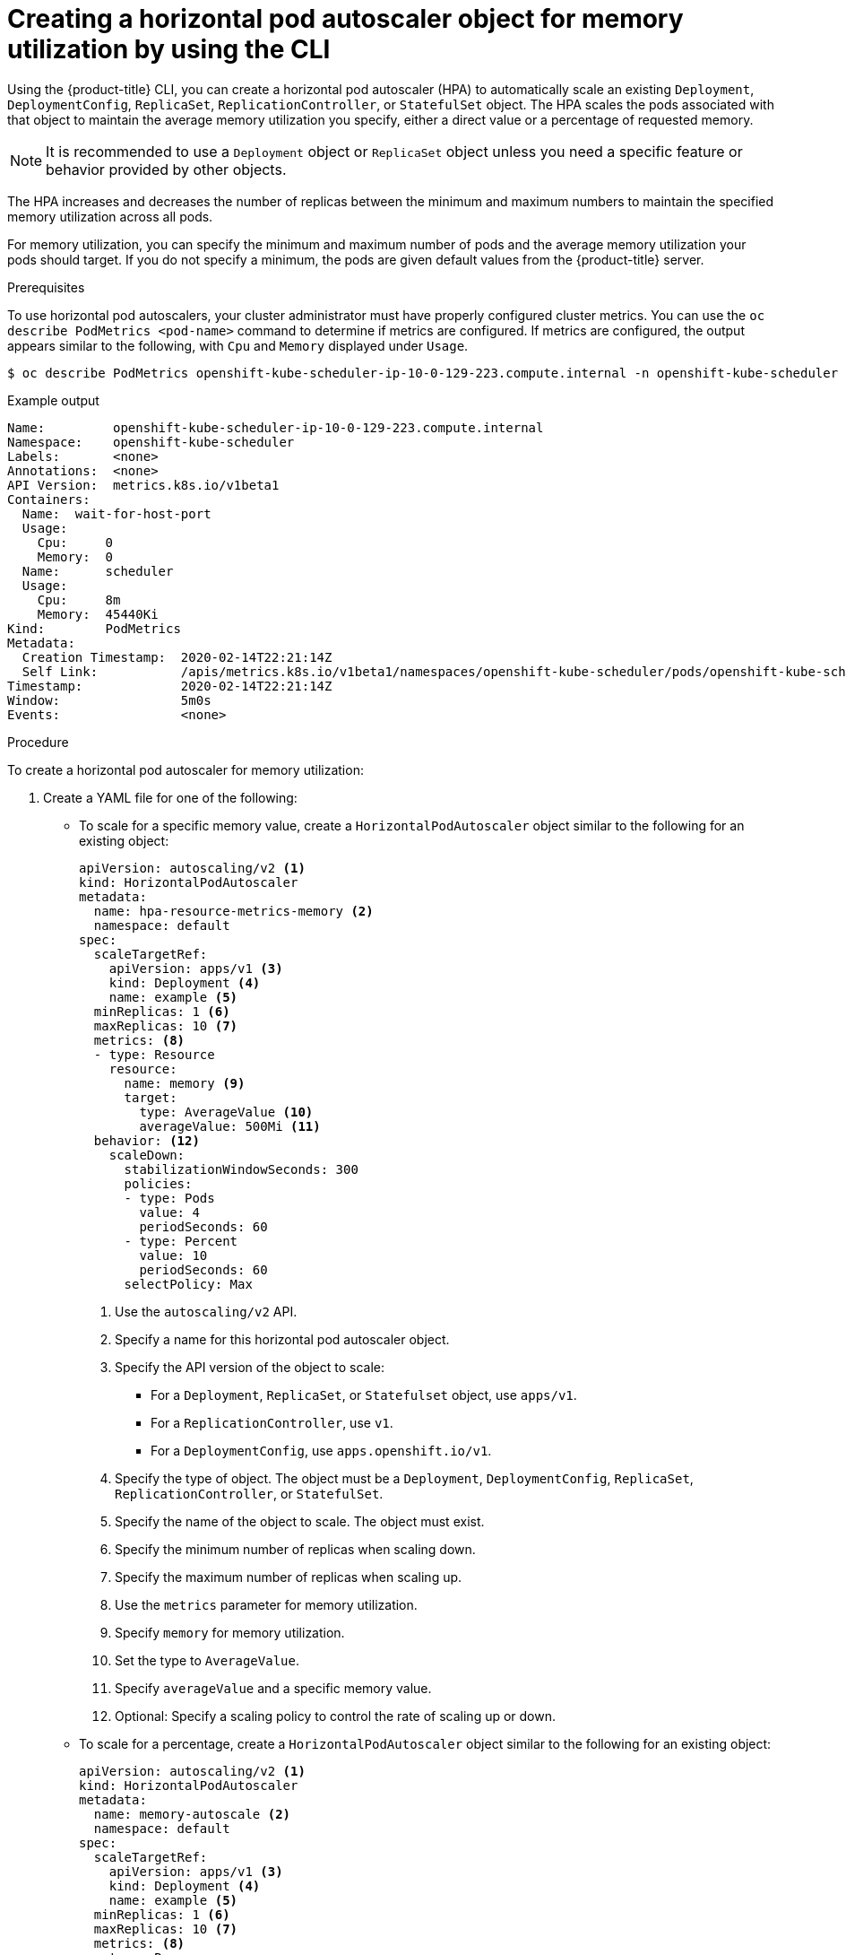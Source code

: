 // Module included in the following assemblies:
//
// * nodes/nodes-pods-autoscaling-about.adoc

:_mod-docs-content-type: PROCEDURE
[id="nodes-pods-autoscaling-creating-memory_{context}"]

= Creating a horizontal pod autoscaler object for memory utilization by using the CLI

Using the {product-title} CLI, you can create a horizontal pod autoscaler (HPA) to automatically scale an existing
`Deployment`, `DeploymentConfig`, `ReplicaSet`, `ReplicationController`, or `StatefulSet` object. The HPA
scales the pods associated with that object to maintain the average memory utilization you specify, either a direct value or a percentage
of requested memory.

[NOTE]
====
It is recommended to use a `Deployment` object or `ReplicaSet` object unless you need a specific feature or behavior provided by other objects.
====

The HPA increases and decreases the number of replicas between the minimum and maximum numbers to maintain
the specified memory utilization across all pods.

For memory utilization, you can specify the minimum and maximum number of pods and the average memory utilization
your pods should target. If you do not specify a minimum, the pods are given default values from the {product-title} server.

.Prerequisites

To use horizontal pod autoscalers, your cluster administrator must have properly configured cluster metrics.
You can use the `oc describe PodMetrics <pod-name>` command to determine if metrics are configured. If metrics are
configured, the output appears similar to the following, with `Cpu` and `Memory` displayed under `Usage`.

[source,terminal]
----
$ oc describe PodMetrics openshift-kube-scheduler-ip-10-0-129-223.compute.internal -n openshift-kube-scheduler
----

.Example output
[source,text,options="nowrap"]
----
Name:         openshift-kube-scheduler-ip-10-0-129-223.compute.internal
Namespace:    openshift-kube-scheduler
Labels:       <none>
Annotations:  <none>
API Version:  metrics.k8s.io/v1beta1
Containers:
  Name:  wait-for-host-port
  Usage:
    Cpu:     0
    Memory:  0
  Name:      scheduler
  Usage:
    Cpu:     8m
    Memory:  45440Ki
Kind:        PodMetrics
Metadata:
  Creation Timestamp:  2020-02-14T22:21:14Z
  Self Link:           /apis/metrics.k8s.io/v1beta1/namespaces/openshift-kube-scheduler/pods/openshift-kube-scheduler-ip-10-0-129-223.compute.internal
Timestamp:             2020-02-14T22:21:14Z
Window:                5m0s
Events:                <none>
----

.Procedure

To create a horizontal pod autoscaler for memory utilization:

. Create a YAML file for one of the following:

** To scale for a specific memory value, create a `HorizontalPodAutoscaler` object similar to the following for an existing object:
+
[source,yaml,options="nowrap"]
----
apiVersion: autoscaling/v2 <1>
kind: HorizontalPodAutoscaler
metadata:
  name: hpa-resource-metrics-memory <2>
  namespace: default
spec:
  scaleTargetRef:
    apiVersion: apps/v1 <3>
    kind: Deployment <4>
    name: example <5>
  minReplicas: 1 <6>
  maxReplicas: 10 <7>
  metrics: <8>
  - type: Resource
    resource:
      name: memory <9>
      target:
        type: AverageValue <10>
        averageValue: 500Mi <11>
  behavior: <12>
    scaleDown:
      stabilizationWindowSeconds: 300
      policies:
      - type: Pods
        value: 4
        periodSeconds: 60
      - type: Percent
        value: 10
        periodSeconds: 60
      selectPolicy: Max
----
<1> Use the `autoscaling/v2` API.
<2> Specify a name for this horizontal pod autoscaler object.
<3> Specify the API version of the object to scale:
* For a `Deployment`, `ReplicaSet`, or `Statefulset` object, use `apps/v1`.
* For a `ReplicationController`, use `v1`.
* For a `DeploymentConfig`, use `apps.openshift.io/v1`.
<4> Specify the type of object. The object must be a `Deployment`, `DeploymentConfig`,
`ReplicaSet`, `ReplicationController`, or `StatefulSet`.
<5> Specify the name of the object to scale. The object must exist.
<6> Specify the minimum number of replicas when scaling down.
<7> Specify the maximum number of replicas when scaling up.
<8> Use the `metrics` parameter for memory utilization.
<9> Specify `memory` for memory utilization.
<10> Set the type to `AverageValue`.
<11> Specify `averageValue` and a specific memory value.
<12> Optional: Specify a scaling policy to control the rate of scaling up or down.

** To scale for a percentage, create a `HorizontalPodAutoscaler` object similar to the following for an existing object:
+
[source,yaml,options="nowrap"]
----
apiVersion: autoscaling/v2 <1>
kind: HorizontalPodAutoscaler
metadata:
  name: memory-autoscale <2>
  namespace: default
spec:
  scaleTargetRef:
    apiVersion: apps/v1 <3>
    kind: Deployment <4>
    name: example <5>
  minReplicas: 1 <6>
  maxReplicas: 10 <7>
  metrics: <8>
  - type: Resource
    resource:
      name: memory <9>
      target:
        type: Utilization <10>
        averageUtilization: 50 <11>
  behavior: <12>
    scaleUp:
      stabilizationWindowSeconds: 180
      policies:
      - type: Pods
        value: 6
        periodSeconds: 120
      - type: Percent
        value: 10
        periodSeconds: 120
      selectPolicy: Max
----
<1> Use the `autoscaling/v2` API.
<2> Specify a name for this horizontal pod autoscaler object.
<3> Specify the API version of the object to scale:
* For a ReplicationController, use `v1`.
* For a DeploymentConfig, use `apps.openshift.io/v1`.
* For a Deployment, ReplicaSet, Statefulset object, use `apps/v1`.
<4> Specify the type of object. The object must be a `Deployment`, `DeploymentConfig`,
`ReplicaSet`, `ReplicationController`, or `StatefulSet`.
<5> Specify the name of the object to scale. The object must exist.
<6> Specify the minimum number of replicas when scaling down.
<7> Specify the maximum number of replicas when scaling up.
<8> Use the `metrics` parameter for memory utilization.
<9> Specify `memory` for memory utilization.
<10> Set to `Utilization`.
<11> Specify `averageUtilization` and a target average memory utilization over all the pods,
represented as a percent of requested memory. The target pods must have memory requests configured.
<12> Optional: Specify a scaling policy to control the rate of scaling up or down.

. Create the horizontal pod autoscaler:
+
[source,terminal]
----
$ oc create -f <file-name>.yaml
----
+
For example:
+
[source,terminal]
----
$ oc create -f hpa.yaml
----
+
.Example output
[source,terminal]
----
horizontalpodautoscaler.autoscaling/hpa-resource-metrics-memory created
----

. Verify that the horizontal pod autoscaler was created:
+
[source,terminal]
----
$ oc get hpa hpa-resource-metrics-memory
----
+
.Example output
[source,terminal]
----
NAME                          REFERENCE            TARGETS         MINPODS   MAXPODS   REPLICAS   AGE
hpa-resource-metrics-memory   Deployment/example   2441216/500Mi   1         10        1          20m
----
+
[source,terminal]
----
$ oc describe hpa hpa-resource-metrics-memory
----
+
.Example output
[source,text]
----
Name:                        hpa-resource-metrics-memory
Namespace:                   default
Labels:                      <none>
Annotations:                 <none>
CreationTimestamp:           Wed, 04 Mar 2020 16:31:37 +0530
Reference:                   Deployment/example
Metrics:                     ( current / target )
  resource memory on pods:   2441216 / 500Mi
Min replicas:                1
Max replicas:                10
ReplicationController pods:  1 current / 1 desired
Conditions:
  Type            Status  Reason              Message
  ----            ------  ------              -------
  AbleToScale     True    ReadyForNewScale    recommended size matches current size
  ScalingActive   True    ValidMetricFound    the HPA was able to successfully calculate a replica count from memory resource
  ScalingLimited  False   DesiredWithinRange  the desired count is within the acceptable range
Events:
  Type     Reason                   Age                 From                       Message
  ----     ------                   ----                ----                       -------
  Normal   SuccessfulRescale        6m34s               horizontal-pod-autoscaler  New size: 1; reason: All metrics below target
----
